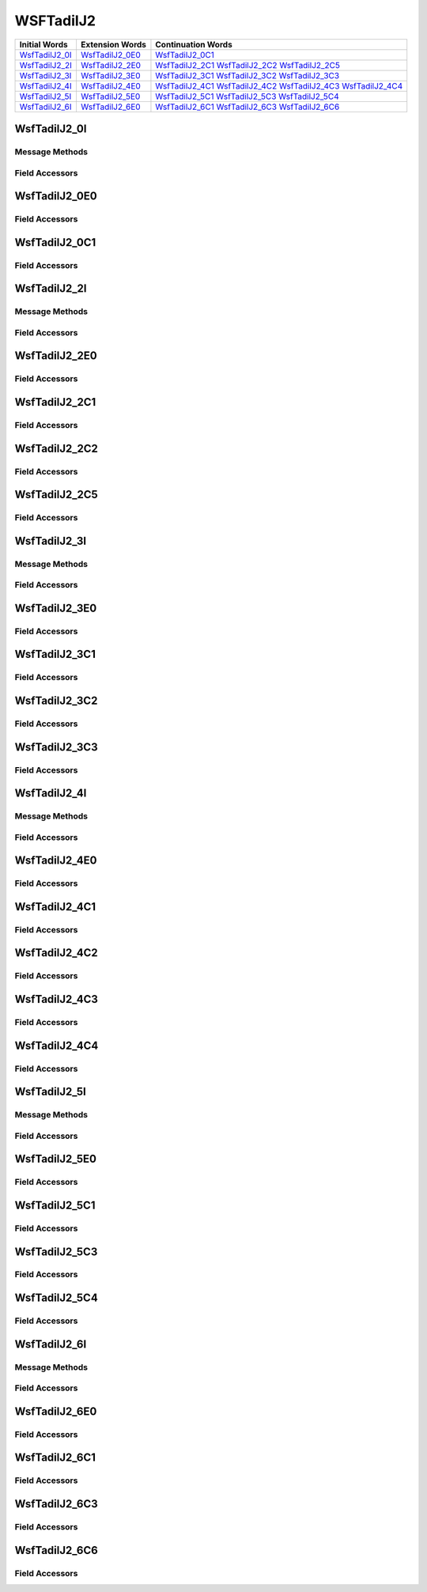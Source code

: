 .. ****************************************************************************
.. CUI//REL TO USA ONLY
..
.. The Advanced Framework for Simulation, Integration, and Modeling (AFSIM)
..
.. The use, dissemination or disclosure of data in this file is subject to
.. limitation or restriction. See accompanying README and LICENSE for details.
.. ****************************************************************************

.. _WsfTadilJ2:

WSFTadilJ2
----------

.. list-table::
   :header-rows: 1
   
   * - Initial Words
     - Extension Words
     - Continuation Words

   * - WsfTadilJ2_0I_
     - WsfTadilJ2_0E0_
     - WsfTadilJ2_0C1_

   * - WsfTadilJ2_2I_
     - WsfTadilJ2_2E0_
     - WsfTadilJ2_2C1_
       WsfTadilJ2_2C2_
       WsfTadilJ2_2C5_

   * - WsfTadilJ2_3I_
     - WsfTadilJ2_3E0_
     - WsfTadilJ2_3C1_
       WsfTadilJ2_3C2_
       WsfTadilJ2_3C3_

   * - WsfTadilJ2_4I_
     - WsfTadilJ2_4E0_
     - WsfTadilJ2_4C1_
       WsfTadilJ2_4C2_
       WsfTadilJ2_4C3_
       WsfTadilJ2_4C4_

   * - WsfTadilJ2_5I_
     - WsfTadilJ2_5E0_
     - WsfTadilJ2_5C1_
       WsfTadilJ2_5C3_
       WsfTadilJ2_5C4_

   * - WsfTadilJ2_6I_
     - WsfTadilJ2_6E0_
     - WsfTadilJ2_6C1_
       WsfTadilJ2_6C3_
       WsfTadilJ2_6C6_

.. _WsfTadilJ2_0I:

WsfTadilJ2_0I
=============

Message Methods
***************

.. method:: WsfTadilJ2_0E0 AddExtension0()
   
   Adds extension word 0 to the message.  This can only be called  once for each extension word.Returns the extension
   word.  Once the extension word belongs to the message, FindExtension0 may be used to retrieve the word.

.. method:: WsfTadilJ2_0E0 FindExtension0()
   
   Returns extension word 0 if it has been added to the message.

.. method:: WsfTadilJ2_0C1 AddContinuation1()
   
   Adds continuation word 1 to the message.  Returns the continuation word.  Once the continuation word belongs to the
   message, FindContinuation1() may be used to retrieve the word.

.. method:: WsfTadilJ2_0C1 FindContinuation1()
   
   Returns extension word 1 if it has been added to the message.

Field Accessors
***************

.. method:: bool IsExerciseTrackUnit()
.. method:: void IsExerciseTrackUnit(bool)
   
   Get or set the value of the IsExerciseTrackUnit field.

.. method:: bool IsBailOut()
.. method:: void IsBailOut(bool)
   
   Get or set the value of the IsBailOut field.

.. method:: bool IsForceTell()
.. method:: void IsForceTell(bool)
   
   Get or set the value of the IsForceTell field.

.. method:: bool IsEmergencyStatus()
.. method:: void IsEmergencyStatus(bool)
   
   Get or set the value of the IsEmergencyStatus field.

.. method:: bool IsC2Unit()
.. method:: void IsC2Unit(bool)
   
   Get or set the value of the IsC2Unit field.

.. method:: bool IsSimulated()
.. method:: void IsSimulated(bool)
   
   Get or set the value of the IsSimulated field.

.. method:: int SourceTrackNumber()
.. method:: void SourceTrackNumber(int)
   
   Get or set the value of the SourceTrackNumber field.

.. method:: bool IsFlightLeader()
.. method:: void IsFlightLeader(bool)
   
   Get or set the value of the IsFlightLeader field.

.. method:: bool IsMissionCommander()
.. method:: void IsMissionCommander(bool)
   
   Get or set the value of the IsMissionCommander field.

.. method:: int GenericUnitType()
.. method:: void GenericUnitType(int)
   
   Get or set the value of the GenericUnitType field.

.. method:: double Altitude()
.. method:: void Altitude(double)
   
   Get or set the value of the Altitude field.  Units are Meters.

.. method:: int AltitudeQuality()
.. method:: void AltitudeQuality(int)
   
   Get or set the value of the AltitudeQuality field.

.. method:: int PositionQuality()
.. method:: void PositionQuality(int)
   
   Get or set the value of the PositionQuality field.

.. method:: int Site()
.. method:: void Site(int)
   
   Get or set the value of the Site field.

.. method:: int UnitType()
.. method:: void UnitType(int)
   
   Get or set the value of the UnitType field.

.. method:: int OriginatorEnvironment()
.. method:: void OriginatorEnvironment(int)
   
   Get or set the value of the OriginatorEnvironment field.

.. _WsfTadilJ2_0E0:

WsfTadilJ2_0E0
==============

Field Accessors
***************

.. method:: double Latitude()
.. method:: void Latitude(double)
   
   Get or set the value of the Latitude field.  Units are Deg.

.. method:: double Longitude()
.. method:: void Longitude(double)
   
   Get or set the value of the Longitude field.  Units are Deg.

.. method:: double Course()
.. method:: void Course(double)
   
   Get or set the value of the Course field.  Units are Radians.

.. method:: double Speed()
.. method:: void Speed(double)
   
   Get or set the value of the Speed field.  Units are Meters Per Second.

.. _WsfTadilJ2_0C1:

WsfTadilJ2_0C1
==============

Field Accessors
***************

.. method:: int Mode1Code()
.. method:: void Mode1Code(int)
   
   Get or set the value of the Mode1Code field.

.. method:: int Mode2Code()
.. method:: void Mode2Code(int)
   
   Get or set the value of the Mode2Code field.

.. method:: int Mode3Code()
.. method:: void Mode3Code(int)
   
   Get or set the value of the Mode3Code field.

.. method:: double Elevation()
.. method:: void Elevation(double)
   
   Get or set the value of the Elevation field.  Units are Meters.

.. method:: int AirPlatform()
.. method:: void AirPlatform(int)
   
   Get or set the value of the AirPlatform field.

.. method:: int AirActivity()
.. method:: void AirActivity(int)
   
   Get or set the value of the AirActivity field.

.. method:: int MissionCorrelator()
.. method:: void MissionCorrelator(int)
   
   Get or set the value of the MissionCorrelator field.

.. _WsfTadilJ2_2I:

WsfTadilJ2_2I
=============

Message Methods
***************

.. method:: WsfTadilJ2_2E0 AddExtension0()
   
   Adds extension word 0 to the message.  This can only be called  once for each extension word.Returns the extension
   word.  Once the extension word belongs to the message, FindExtension0 may be used to retrieve the word.

.. method:: WsfTadilJ2_2E0 FindExtension0()
   
   Returns extension word 0 if it has been added to the message.

.. method:: WsfTadilJ2_2C1 AddContinuation1()
   
   Adds continuation word 1 to the message.  Returns the continuation word.  Once the continuation word belongs to the
   message, FindContinuation1() may be used to retrieve the word.

.. method:: WsfTadilJ2_2C1 FindContinuation1()
   
   Returns extension word 1 if it has been added to the message.

.. method:: WsfTadilJ2_2C2 AddContinuation2()
   
   Adds continuation word 2 to the message.  Returns the continuation word.  Once the continuation word belongs to the
   message, FindContinuation2() may be used to retrieve the word.

.. method:: WsfTadilJ2_2C2 FindContinuation2()
   
   Returns extension word 2 if it has been added to the message.

.. method:: WsfTadilJ2_2C5 AddContinuation5()
   
   Adds continuation word 5 to the message.  Returns the continuation word.  Once the continuation word belongs to the
   message, FindContinuation5() may be used to retrieve the word.

.. method:: WsfTadilJ2_2C5 FindContinuation5()
   
   Returns extension word 5 if it has been added to the message.

Field Accessors
***************

.. method:: bool IsExerciseTrackUnit()
.. method:: void IsExerciseTrackUnit(bool)
   
   Get or set the value of the IsExerciseTrackUnit field.

.. method:: bool IsMissionCommander()
.. method:: void IsMissionCommander(bool)
   
   Get or set the value of the IsMissionCommander field.

.. method:: bool IsForceTell()
.. method:: void IsForceTell(bool)
   
   Get or set the value of the IsForceTell field.

.. method:: bool IsEmergencyStatus()
.. method:: void IsEmergencyStatus(bool)
   
   Get or set the value of the IsEmergencyStatus field.

.. method:: bool IsC2Unit()
.. method:: void IsC2Unit(bool)
   
   Get or set the value of the IsC2Unit field.

.. method:: bool IsSimulated()
.. method:: void IsSimulated(bool)
   
   Get or set the value of the IsSimulated field.

.. method:: bool IsAirborne()
.. method:: void IsAirborne(bool)
   
   Get or set the value of the IsAirborne field.

.. method:: bool IsFlightLeader()
.. method:: void IsFlightLeader(bool)
   
   Get or set the value of the IsFlightLeader field.

.. method:: bool IsActiveRelay()
.. method:: void IsActiveRelay(bool)
   
   Get or set the value of the IsActiveRelay field.

.. method:: int IsRTTRelayOperational()
.. method:: void IsRTTRelayOperational(int)
   
   Get or set the value of the IsRTTRelayOperational field.

.. method:: int NetParticipation()
.. method:: void NetParticipation(int)
   
   Get or set the value of the NetParticipation field.

.. method:: int TimeQuality()
.. method:: void TimeQuality(int)
   
   Get or set the value of the TimeQuality field.

.. method:: int PositionQualityFt()
.. method:: void PositionQualityFt(int)
   
   Get or set the value of the PositionQualityFt field.

.. method:: int TrackStrength()
.. method:: void TrackStrength(int)
   
   Get or set the value of the TrackStrength field.

.. method:: bool IsBailOut()
.. method:: void IsBailOut(bool)
   
   Get or set the value of the IsBailOut field.

.. method:: double Altitude()
.. method:: void Altitude(double)
   
   Get or set the value of the Altitude field.  Units are Meters.

.. method:: int NetNumber()
.. method:: void NetNumber(int)
   
   Get or set the value of the NetNumber field.

.. method:: int IsNPGActive()
.. method:: void IsNPGActive(int)
   
   Get or set the value of the IsNPGActive field.

.. method:: int AltitudeQualityFt()
.. method:: void AltitudeQualityFt(int)
   
   Get or set the value of the AltitudeQualityFt field.

.. _WsfTadilJ2_2E0:

WsfTadilJ2_2E0
==============

Field Accessors
***************

.. method:: double Latitude()
.. method:: void Latitude(double)
   
   Get or set the value of the Latitude field.  Units are Deg.

.. method:: double Longitude()
.. method:: void Longitude(double)
   
   Get or set the value of the Longitude field.  Units are Deg.

.. method:: double Course()
.. method:: void Course(double)
   
   Get or set the value of the Course field.  Units are Radians.

.. method:: double Speed()
.. method:: void Speed(double)
   
   Get or set the value of the Speed field.  Units are Meters Per Second.

.. _WsfTadilJ2_2C1:

WsfTadilJ2_2C1
==============

Field Accessors
***************

.. method:: int Mode1Code()
.. method:: void Mode1Code(int)
   
   Get or set the value of the Mode1Code field.

.. method:: int Mode2Code()
.. method:: void Mode2Code(int)
   
   Get or set the value of the Mode2Code field.

.. method:: int Mode3Code()
.. method:: void Mode3Code(int)
   
   Get or set the value of the Mode3Code field.

.. method:: int AirPlatform()
.. method:: void AirPlatform(int)
   
   Get or set the value of the AirPlatform field.

.. method:: int Activity()
.. method:: void Activity(int)
   
   Get or set the value of the Activity field.

.. _WsfTadilJ2_2C2:

WsfTadilJ2_2C2
==============

Field Accessors
***************

.. method:: bool InterpretCallsign()
.. method:: void InterpretCallsign(bool)
   
   Get or set the value of the InterpretCallsign field.

.. method:: bool InterpretLink4Addr()
.. method:: void InterpretLink4Addr(bool)
   
   Get or set the value of the InterpretLink4Addr field.

.. method:: string Callsign()
.. method:: void Callsign(string)
   
   Get or set the value of the Callsign field.

.. method:: int Link4Addr()
.. method:: void Link4Addr(int)
   
   Get or set the value of the Link4Addr field.

.. method:: int VoiceFreqChannel()
.. method:: void VoiceFreqChannel(int)
   
   Get or set the value of the VoiceFreqChannel field.

.. method:: int ControlChannel()
.. method:: void ControlChannel(int)
   
   Get or set the value of the ControlChannel field.

.. method:: bool IsRelayActiveVoice()
.. method:: void IsRelayActiveVoice(bool)
   
   Get or set the value of the IsRelayActiveVoice field.

.. method:: bool IsRelayActiveControl()
.. method:: void IsRelayActiveControl(bool)
   
   Get or set the value of the IsRelayActiveControl field.

.. method:: bool IsAlternateVoiceChannel()
.. method:: void IsAlternateVoiceChannel(bool)
   
   Get or set the value of the IsAlternateVoiceChannel field.

.. _WsfTadilJ2_2C5:

WsfTadilJ2_2C5
==============

Field Accessors
***************

.. method:: int NetNumber_NonC2_to_NonC2()
.. method:: void NetNumber_NonC2_to_NonC2(int)
   
   Get or set the value of the NetNumber_NonC2_to_NonC2 field.

.. method:: bool NonC2_to_NonC2_NPG_status()
.. method:: void NonC2_to_NonC2_NPG_status(bool)
   
   Get or set the value of the NonC2_to_NonC2_NPG_status field.

.. method:: int MissionCorrelator()
.. method:: void MissionCorrelator(int)
   
   Get or set the value of the MissionCorrelator field.

.. method:: int WingmanIDLetter()
.. method:: void WingmanIDLetter(int)
   
   Get or set the value of the WingmanIDLetter field.

.. method:: int TrackNumberCommander()
.. method:: void TrackNumberCommander(int)
   
   Get or set the value of the TrackNumberCommander field.

.. method:: int TrackNumberLeader()
.. method:: void TrackNumberLeader(int)
   
   Get or set the value of the TrackNumberLeader field.

.. _WsfTadilJ2_3I:

WsfTadilJ2_3I
=============

Message Methods
***************

.. method:: WsfTadilJ2_3E0 AddExtension0()
   
   Adds extension word 0 to the message.  This can only be called  once for each extension word.Returns the extension
   word.  Once the extension word belongs to the message, FindExtension0 may be used to retrieve the word.

.. method:: WsfTadilJ2_3E0 FindExtension0()
   
   Returns extension word 0 if it has been added to the message.

.. method:: WsfTadilJ2_3C1 AddContinuation1()
   
   Adds continuation word 1 to the message.  Returns the continuation word.  Once the continuation word belongs to the
   message, FindContinuation1() may be used to retrieve the word.

.. method:: WsfTadilJ2_3C1 FindContinuation1()
   
   Returns extension word 1 if it has been added to the message.

.. method:: WsfTadilJ2_3C2 AddContinuation2()
   
   Adds continuation word 2 to the message.  Returns the continuation word.  Once the continuation word belongs to the
   message, FindContinuation2() may be used to retrieve the word.

.. method:: WsfTadilJ2_3C2 FindContinuation2()
   
   Returns extension word 2 if it has been added to the message.

.. method:: WsfTadilJ2_3C3 AddContinuation3()
   
   Adds continuation word 3 to the message.  Returns the continuation word.  Once the continuation word belongs to the
   message, FindContinuation3() may be used to retrieve the word.

.. method:: WsfTadilJ2_3C3 FindContinuation3()
   
   Returns extension word 3 if it has been added to the message.

Field Accessors
***************

.. method:: bool IsExerciseTrackUnit()
.. method:: void IsExerciseTrackUnit(bool)
   
   Get or set the value of the IsExerciseTrackUnit field.

.. method:: bool IsForceTell()
.. method:: void IsForceTell(bool)
   
   Get or set the value of the IsForceTell field.

.. method:: bool IsEmergencyStatus()
.. method:: void IsEmergencyStatus(bool)
   
   Get or set the value of the IsEmergencyStatus field.

.. method:: bool IsC2Unit()
.. method:: void IsC2Unit(bool)
   
   Get or set the value of the IsC2Unit field.

.. method:: bool IsSimulated()
.. method:: void IsSimulated(bool)
   
   Get or set the value of the IsSimulated field.

.. method:: bool IsActiveRelay()
.. method:: void IsActiveRelay(bool)
   
   Get or set the value of the IsActiveRelay field.

.. method:: int IsReplyStatusNetwork()
.. method:: void IsReplyStatusNetwork(int)
   
   Get or set the value of the IsReplyStatusNetwork field.

.. method:: int NetParticipation()
.. method:: void NetParticipation(int)
   
   Get or set the value of the NetParticipation field.

.. method:: int TimeQuality()
.. method:: void TimeQuality(int)
   
   Get or set the value of the TimeQuality field.

.. method:: int PositionQualityFt()
.. method:: void PositionQualityFt(int)
   
   Get or set the value of the PositionQualityFt field.

.. method:: int TrackStrength()
.. method:: void TrackStrength(int)
   
   Get or set the value of the TrackStrength field.

.. method:: bool Spare3()
.. method:: void Spare3(bool)
   
   Get or set the value of the Spare3 field.

.. method:: double Altitude()
.. method:: void Altitude(double)
   
   Get or set the value of the Altitude field.  Units are Meters.

.. method:: int MissionCorrelator()
.. method:: void MissionCorrelator(int)
   
   Get or set the value of the MissionCorrelator field.

.. method:: int AltitudeQualityFt()
.. method:: void AltitudeQualityFt(int)
   
   Get or set the value of the AltitudeQualityFt field.

.. _WsfTadilJ2_3E0:

WsfTadilJ2_3E0
==============

Field Accessors
***************

.. method:: double Latitude()
.. method:: void Latitude(double)
   
   Get or set the value of the Latitude field.  Units are Deg.

.. method:: double Longitude()
.. method:: void Longitude(double)
   
   Get or set the value of the Longitude field.  Units are Deg.

.. method:: double Course()
.. method:: void Course(double)
   
   Get or set the value of the Course field.  Units are Radians.

.. method:: double Speed()
.. method:: void Speed(double)
   
   Get or set the value of the Speed field.  Units are Meters Per Second.

.. _WsfTadilJ2_3C1:

WsfTadilJ2_3C1
==============

Field Accessors
***************

.. method:: int Mode1Code()
.. method:: void Mode1Code(int)
   
   Get or set the value of the Mode1Code field.

.. method:: int Mode2Code()
.. method:: void Mode2Code(int)
   
   Get or set the value of the Mode2Code field.

.. method:: int Mode3Code()
.. method:: void Mode3Code(int)
   
   Get or set the value of the Mode3Code field.

.. method:: int SurfacePlatform()
.. method:: void SurfacePlatform(int)
   
   Get or set the value of the SurfacePlatform field.

.. method:: int Activity()
.. method:: void Activity(int)
   
   Get or set the value of the Activity field.

.. _WsfTadilJ2_3C2:

WsfTadilJ2_3C2
==============

Field Accessors
***************

.. method:: bool InterpretCallsign()
.. method:: void InterpretCallsign(bool)
   
   Get or set the value of the InterpretCallsign field.

.. method:: bool InterpretLink4Addr()
.. method:: void InterpretLink4Addr(bool)
   
   Get or set the value of the InterpretLink4Addr field.

.. method:: string Callsign()
.. method:: void Callsign(string)
   
   Get or set the value of the Callsign field.

.. method:: int Link4Addr()
.. method:: void Link4Addr(int)
   
   Get or set the value of the Link4Addr field.

.. method:: int VoiceFreqChannel()
.. method:: void VoiceFreqChannel(int)
   
   Get or set the value of the VoiceFreqChannel field.

.. method:: int ControlChannel()
.. method:: void ControlChannel(int)
   
   Get or set the value of the ControlChannel field.

.. method:: bool IsRelayActiveVoice()
.. method:: void IsRelayActiveVoice(bool)
   
   Get or set the value of the IsRelayActiveVoice field.

.. method:: bool IsRelayActiveControl()
.. method:: void IsRelayActiveControl(bool)
   
   Get or set the value of the IsRelayActiveControl field.

.. method:: bool IsAlternateVoiceChannel()
.. method:: void IsAlternateVoiceChannel(bool)
   
   Get or set the value of the IsAlternateVoiceChannel field.

.. _WsfTadilJ2_3C3:

WsfTadilJ2_3C3
==============

Field Accessors
***************

.. method:: int UCoordinate()
.. method:: void UCoordinate(int)
   
   Get or set the value of the UCoordinate field.

.. method:: int VCoordinate()
.. method:: void VCoordinate(int)
   
   Get or set the value of the VCoordinate field.

.. method:: int BetaAngle()
.. method:: void BetaAngle(int)
   
   Get or set the value of the BetaAngle field.

.. method:: int PositionQuality()
.. method:: void PositionQuality(int)
   
   Get or set the value of the PositionQuality field.

.. method:: int AzimuthQuality()
.. method:: void AzimuthQuality(int)
   
   Get or set the value of the AzimuthQuality field.

.. _WsfTadilJ2_4I:

WsfTadilJ2_4I
=============

Message Methods
***************

.. method:: WsfTadilJ2_4E0 AddExtension0()
   
   Adds extension word 0 to the message.  This can only be called  once for each extension word.Returns the extension
   word.  Once the extension word belongs to the message, FindExtension0 may be used to retrieve the word.

.. method:: WsfTadilJ2_4E0 FindExtension0()
   
   Returns extension word 0 if it has been added to the message.

.. method:: WsfTadilJ2_4C1 AddContinuation1()
   
   Adds continuation word 1 to the message.  Returns the continuation word.  Once the continuation word belongs to the
   message, FindContinuation1() may be used to retrieve the word.

.. method:: WsfTadilJ2_4C1 FindContinuation1()
   
   Returns extension word 1 if it has been added to the message.

.. method:: WsfTadilJ2_4C2 AddContinuation2()
   
   Adds continuation word 2 to the message.  Returns the continuation word.  Once the continuation word belongs to the
   message, FindContinuation2() may be used to retrieve the word.

.. method:: WsfTadilJ2_4C2 FindContinuation2()
   
   Returns extension word 2 if it has been added to the message.

.. method:: WsfTadilJ2_4C3 AddContinuation3()
   
   Adds continuation word 3 to the message.  Returns the continuation word.  Once the continuation word belongs to the
   message, FindContinuation3() may be used to retrieve the word.

.. method:: WsfTadilJ2_4C3 FindContinuation3()
   
   Returns extension word 3 if it has been added to the message.

.. method:: WsfTadilJ2_4C4 AddContinuation4()
   
   Adds continuation word 4 to the message.  Returns the continuation word.  Once the continuation word belongs to the
   message, FindContinuation4() may be used to retrieve the word.

.. method:: WsfTadilJ2_4C4 FindContinuation4()
   
   Returns extension word 4 if it has been added to the message.

Field Accessors
***************

.. method:: bool IsExerciseTrackUnit()
.. method:: void IsExerciseTrackUnit(bool)
   
   Get or set the value of the IsExerciseTrackUnit field.

.. method:: bool IsPositionInContinuation()
.. method:: void IsPositionInContinuation(bool)
   
   Get or set the value of the IsPositionInContinuation field.

.. method:: bool IsForceTell()
.. method:: void IsForceTell(bool)
   
   Get or set the value of the IsForceTell field.

.. method:: bool IsEmergencyStatus()
.. method:: void IsEmergencyStatus(bool)
   
   Get or set the value of the IsEmergencyStatus field.

.. method:: bool IsC2Unit()
.. method:: void IsC2Unit(bool)
   
   Get or set the value of the IsC2Unit field.

.. method:: bool IsSimulated()
.. method:: void IsSimulated(bool)
   
   Get or set the value of the IsSimulated field.

.. method:: bool IsActiveRelay()
.. method:: void IsActiveRelay(bool)
   
   Get or set the value of the IsActiveRelay field.

.. method:: int IsReplyStatusNetwork()
.. method:: void IsReplyStatusNetwork(int)
   
   Get or set the value of the IsReplyStatusNetwork field.

.. method:: int NetParticipation()
.. method:: void NetParticipation(int)
   
   Get or set the value of the NetParticipation field.

.. method:: int TimeQuality()
.. method:: void TimeQuality(int)
   
   Get or set the value of the TimeQuality field.

.. method:: int PositionQualityFt()
.. method:: void PositionQualityFt(int)
   
   Get or set the value of the PositionQualityFt field.

.. method:: double Depth()
.. method:: void Depth(double)
   
   Get or set the value of the Depth field.  Units are Meters.

.. method:: int DepthCategory()
.. method:: void DepthCategory(int)
   
   Get or set the value of the DepthCategory field.

.. method:: int MissionCorrelator()
.. method:: void MissionCorrelator(int)
   
   Get or set the value of the MissionCorrelator field.

.. method:: int DepthQuality()
.. method:: void DepthQuality(int)
   
   Get or set the value of the DepthQuality field.

.. _WsfTadilJ2_4E0:

WsfTadilJ2_4E0
==============

Field Accessors
***************

.. method:: double Latitude()
.. method:: void Latitude(double)
   
   Get or set the value of the Latitude field.  Units are Deg.

.. method:: double Longitude()
.. method:: void Longitude(double)
   
   Get or set the value of the Longitude field.  Units are Deg.

.. method:: double Course()
.. method:: void Course(double)
   
   Get or set the value of the Course field.  Units are Radians.

.. method:: double Speed()
.. method:: void Speed(double)
   
   Get or set the value of the Speed field.  Units are Meters Per Second.

.. _WsfTadilJ2_4C1:

WsfTadilJ2_4C1
==============

Field Accessors
***************

.. method:: int Mode1Code()
.. method:: void Mode1Code(int)
   
   Get or set the value of the Mode1Code field.

.. method:: int Mode2Code()
.. method:: void Mode2Code(int)
   
   Get or set the value of the Mode2Code field.

.. method:: int Mode3Code()
.. method:: void Mode3Code(int)
   
   Get or set the value of the Mode3Code field.

.. method:: int SubSurfacePlatform()
.. method:: void SubSurfacePlatform(int)
   
   Get or set the value of the SubSurfacePlatform field.

.. method:: int Activity()
.. method:: void Activity(int)
   
   Get or set the value of the Activity field.

.. _WsfTadilJ2_4C2:

WsfTadilJ2_4C2
==============

Field Accessors
***************

.. method:: bool InterpretCallsign()
.. method:: void InterpretCallsign(bool)
   
   Get or set the value of the InterpretCallsign field.

.. method:: bool InterpretLink4Addr()
.. method:: void InterpretLink4Addr(bool)
   
   Get or set the value of the InterpretLink4Addr field.

.. method:: string Callsign()
.. method:: void Callsign(string)
   
   Get or set the value of the Callsign field.

.. method:: int Link4Addr()
.. method:: void Link4Addr(int)
   
   Get or set the value of the Link4Addr field.

.. method:: int VoiceFreqChannel()
.. method:: void VoiceFreqChannel(int)
   
   Get or set the value of the VoiceFreqChannel field.

.. method:: int ControlChannel()
.. method:: void ControlChannel(int)
   
   Get or set the value of the ControlChannel field.

.. method:: bool IsRelayActiveVoice()
.. method:: void IsRelayActiveVoice(bool)
   
   Get or set the value of the IsRelayActiveVoice field.

.. method:: bool IsRelayActiveControl()
.. method:: void IsRelayActiveControl(bool)
   
   Get or set the value of the IsRelayActiveControl field.

.. method:: bool IsAlternateVoiceChannel()
.. method:: void IsAlternateVoiceChannel(bool)
   
   Get or set the value of the IsAlternateVoiceChannel field.

.. _WsfTadilJ2_4C3:

WsfTadilJ2_4C3
==============

Field Accessors
***************

.. method:: int UCoordinate()
.. method:: void UCoordinate(int)
   
   Get or set the value of the UCoordinate field.

.. method:: int VCoordinate()
.. method:: void VCoordinate(int)
   
   Get or set the value of the VCoordinate field.

.. method:: int BetaAngle()
.. method:: void BetaAngle(int)
   
   Get or set the value of the BetaAngle field.

.. method:: int PositionQuality()
.. method:: void PositionQuality(int)
   
   Get or set the value of the PositionQuality field.

.. method:: int AzimuthQuality()
.. method:: void AzimuthQuality(int)
   
   Get or set the value of the AzimuthQuality field.

.. _WsfTadilJ2_4C4:

WsfTadilJ2_4C4
==============

Field Accessors
***************

.. method:: double Latitude()
.. method:: void Latitude(double)
   
   Get or set the value of the Latitude field.  Units are Deg.

.. method:: double Longitude()
.. method:: void Longitude(double)
   
   Get or set the value of the Longitude field.  Units are Deg.

.. _WsfTadilJ2_5I:

WsfTadilJ2_5I
=============

Message Methods
***************

.. method:: WsfTadilJ2_5E0 AddExtension0()
   
   Adds extension word 0 to the message.  This can only be called  once for each extension word.Returns the extension
   word.  Once the extension word belongs to the message, FindExtension0 may be used to retrieve the word.

.. method:: WsfTadilJ2_5E0 FindExtension0()
   
   Returns extension word 0 if it has been added to the message.

.. method:: WsfTadilJ2_5C1 AddContinuation1()
   
   Adds continuation word 1 to the message.  Returns the continuation word.  Once the continuation word belongs to the
   message, FindContinuation1() may be used to retrieve the word.

.. method:: WsfTadilJ2_5C1 FindContinuation1()
   
   Returns extension word 1 if it has been added to the message.

.. method:: WsfTadilJ2_5C3 AddContinuation3()
   
   Adds continuation word 3 to the message.  Returns the continuation word.  Once the continuation word belongs to the
   message, FindContinuation3() may be used to retrieve the word.

.. method:: WsfTadilJ2_5C3 FindContinuation3()
   
   Returns extension word 3 if it has been added to the message.

.. method:: WsfTadilJ2_5C4 AddContinuation4()
   
   Adds continuation word 4 to the message.  Returns the continuation word.  Once the continuation word belongs to the
   message, FindContinuation4() may be used to retrieve the word.

.. method:: WsfTadilJ2_5C4 FindContinuation4()
   
   Returns extension word 4 if it has been added to the message.

Field Accessors
***************

.. method:: bool IsExerciseTrackUnit()
.. method:: void IsExerciseTrackUnit(bool)
   
   Get or set the value of the IsExerciseTrackUnit field.

.. method:: bool IsDisplacedPosition()
.. method:: void IsDisplacedPosition(bool)
   
   Get or set the value of the IsDisplacedPosition field.

.. method:: bool IsForceTell()
.. method:: void IsForceTell(bool)
   
   Get or set the value of the IsForceTell field.

.. method:: bool IsEmergencyStatus()
.. method:: void IsEmergencyStatus(bool)
   
   Get or set the value of the IsEmergencyStatus field.

.. method:: bool IsC2Unit()
.. method:: void IsC2Unit(bool)
   
   Get or set the value of the IsC2Unit field.

.. method:: bool IsSimulated()
.. method:: void IsSimulated(bool)
   
   Get or set the value of the IsSimulated field.

.. method:: bool IsActiveRelay()
.. method:: void IsActiveRelay(bool)
   
   Get or set the value of the IsActiveRelay field.

.. method:: int IsReplyStatusNetwork()
.. method:: void IsReplyStatusNetwork(int)
   
   Get or set the value of the IsReplyStatusNetwork field.

.. method:: int NetParticipation()
.. method:: void NetParticipation(int)
   
   Get or set the value of the NetParticipation field.

.. method:: int TimeQuality()
.. method:: void TimeQuality(int)
   
   Get or set the value of the TimeQuality field.

.. method:: int PositionQualityFt()
.. method:: void PositionQualityFt(int)
   
   Get or set the value of the PositionQualityFt field.

.. method:: int TrackStrength()
.. method:: void TrackStrength(int)
   
   Get or set the value of the TrackStrength field.

.. method:: bool Spare3()
.. method:: void Spare3(bool)
   
   Get or set the value of the Spare3 field.

.. method:: double Altitude()
.. method:: void Altitude(double)
   
   Get or set the value of the Altitude field.  Units are Meters.

.. method:: int MissionCorrelator()
.. method:: void MissionCorrelator(int)
   
   Get or set the value of the MissionCorrelator field.

.. method:: int AltitudeQualityFt()
.. method:: void AltitudeQualityFt(int)
   
   Get or set the value of the AltitudeQualityFt field.

.. _WsfTadilJ2_5E0:

WsfTadilJ2_5E0
==============

Field Accessors
***************

.. method:: double Latitude()
.. method:: void Latitude(double)
   
   Get or set the value of the Latitude field.  Units are Deg.

.. method:: double Longitude()
.. method:: void Longitude(double)
   
   Get or set the value of the Longitude field.  Units are Deg.

.. _WsfTadilJ2_5C1:

WsfTadilJ2_5C1
==============

Field Accessors
***************

.. method:: bool InterpretVoiceCallsign()
.. method:: void InterpretVoiceCallsign(bool)
   
   Get or set the value of the InterpretVoiceCallsign field.

.. method:: string Callsign()
.. method:: void Callsign(string)
   
   Get or set the value of the Callsign field.

.. method:: int LandPlatform()
.. method:: void LandPlatform(int)
   
   Get or set the value of the LandPlatform field.

.. method:: int LandPlatformActivity()
.. method:: void LandPlatformActivity(int)
   
   Get or set the value of the LandPlatformActivity field.

.. method:: int VoiceFrequencyChannel()
.. method:: void VoiceFrequencyChannel(int)
   
   Get or set the value of the VoiceFrequencyChannel field.

.. method:: int ControlChannel()
.. method:: void ControlChannel(int)
   
   Get or set the value of the ControlChannel field.

.. method:: bool VoiceActiveRelayIndicator()
.. method:: void VoiceActiveRelayIndicator(bool)
   
   Get or set the value of the VoiceActiveRelayIndicator field.

.. method:: bool ControlActiveRelayIndicator()
.. method:: void ControlActiveRelayIndicator(bool)
   
   Get or set the value of the ControlActiveRelayIndicator field.

.. method:: bool IsAlternateVoiceFrequen()
.. method:: void IsAlternateVoiceFrequen(bool)
   
   Get or set the value of the IsAlternateVoiceFrequen field.

.. _WsfTadilJ2_5C3:

WsfTadilJ2_5C3
==============

Field Accessors
***************

.. method:: int UCoordinate()
.. method:: void UCoordinate(int)
   
   Get or set the value of the UCoordinate field.

.. method:: int VCoordinate()
.. method:: void VCoordinate(int)
   
   Get or set the value of the VCoordinate field.

.. method:: int BetaAngle()
.. method:: void BetaAngle(int)
   
   Get or set the value of the BetaAngle field.

.. method:: int PositionQuality()
.. method:: void PositionQuality(int)
   
   Get or set the value of the PositionQuality field.

.. method:: int AzimuthQuality()
.. method:: void AzimuthQuality(int)
   
   Get or set the value of the AzimuthQuality field.

.. _WsfTadilJ2_5C4:

WsfTadilJ2_5C4
==============

Field Accessors
***************

.. method:: double Latitude()
.. method:: void Latitude(double)
   
   Get or set the value of the Latitude field.  Units are Deg.

.. method:: double Longitude()
.. method:: void Longitude(double)
   
   Get or set the value of the Longitude field.  Units are Deg.

.. _WsfTadilJ2_6I:

WsfTadilJ2_6I
=============

Message Methods
***************

.. method:: WsfTadilJ2_6E0 AddExtension0()
   
   Adds extension word 0 to the message.  This can only be called  once for each extension word.Returns the extension
   word.  Once the extension word belongs to the message, FindExtension0 may be used to retrieve the word.

.. method:: WsfTadilJ2_6E0 FindExtension0()
   
   Returns extension word 0 if it has been added to the message.

.. method:: WsfTadilJ2_6C1 AddContinuation1()
   
   Adds continuation word 1 to the message.  Returns the continuation word.  Once the continuation word belongs to the
   message, FindContinuation1() may be used to retrieve the word.

.. method:: WsfTadilJ2_6C1 FindContinuation1()
   
   Returns extension word 1 if it has been added to the message.

.. method:: WsfTadilJ2_6C3 AddContinuation3()
   
   Adds continuation word 3 to the message.  Returns the continuation word.  Once the continuation word belongs to the
   message, FindContinuation3() may be used to retrieve the word.

.. method:: WsfTadilJ2_6C3 FindContinuation3()
   
   Returns extension word 3 if it has been added to the message.

.. method:: WsfTadilJ2_6C6 AddContinuation6()
   
   Adds continuation word 6 to the message.  Returns the continuation word.  Once the continuation word belongs to the
   message, FindContinuation6() may be used to retrieve the word.

.. method:: WsfTadilJ2_6C6 FindContinuation6()
   
   Returns extension word 6 if it has been added to the message.

Field Accessors
***************

.. method:: bool IsExerciseTrackUnit()
.. method:: void IsExerciseTrackUnit(bool)
   
   Get or set the value of the IsExerciseTrackUnit field.

.. method:: bool IsForceTell()
.. method:: void IsForceTell(bool)
   
   Get or set the value of the IsForceTell field.

.. method:: bool IsEmergencyStatus()
.. method:: void IsEmergencyStatus(bool)
   
   Get or set the value of the IsEmergencyStatus field.

.. method:: bool IsC2Unit()
.. method:: void IsC2Unit(bool)
   
   Get or set the value of the IsC2Unit field.

.. method:: bool IsSimulated()
.. method:: void IsSimulated(bool)
   
   Get or set the value of the IsSimulated field.

.. method:: bool IsActiveRelay()
.. method:: void IsActiveRelay(bool)
   
   Get or set the value of the IsActiveRelay field.

.. method:: int IsReplyStatusNetwork()
.. method:: void IsReplyStatusNetwork(int)
   
   Get or set the value of the IsReplyStatusNetwork field.

.. method:: int NetParticipation()
.. method:: void NetParticipation(int)
   
   Get or set the value of the NetParticipation field.

.. method:: int TimeQuality()
.. method:: void TimeQuality(int)
   
   Get or set the value of the TimeQuality field.

.. method:: int PositionQualityFt()
.. method:: void PositionQualityFt(int)
   
   Get or set the value of the PositionQualityFt field.

.. method:: int TrackStrength()
.. method:: void TrackStrength(int)
   
   Get or set the value of the TrackStrength field.

.. method:: double Altitude()
.. method:: void Altitude(double)
   
   Get or set the value of the Altitude field.  Units are Meters.

.. method:: int MissionCorrelator()
.. method:: void MissionCorrelator(int)
   
   Get or set the value of the MissionCorrelator field.

.. method:: int AltitudeQualityFt()
.. method:: void AltitudeQualityFt(int)
   
   Get or set the value of the AltitudeQualityFt field.

.. _WsfTadilJ2_6E0:

WsfTadilJ2_6E0
==============

Field Accessors
***************

.. method:: double Latitude()
.. method:: void Latitude(double)
   
   Get or set the value of the Latitude field.  Units are Deg.

.. method:: double Longitude()
.. method:: void Longitude(double)
   
   Get or set the value of the Longitude field.  Units are Deg.

.. method:: double Course()
.. method:: void Course(double)
   
   Get or set the value of the Course field.  Units are Radians.

.. method:: double Speed()
.. method:: void Speed(double)
   
   Get or set the value of the Speed field.  Units are Meters Per Second.

.. _WsfTadilJ2_6C1:

WsfTadilJ2_6C1
==============

Field Accessors
***************

.. method:: bool InterpretVoiceCallsign()
.. method:: void InterpretVoiceCallsign(bool)
   
   Get or set the value of the InterpretVoiceCallsign field.

.. method:: string Callsign()
.. method:: void Callsign(string)
   
   Get or set the value of the Callsign field.

.. method:: int LandPlatform()
.. method:: void LandPlatform(int)
   
   Get or set the value of the LandPlatform field.

.. method:: int LandPlatformActivity()
.. method:: void LandPlatformActivity(int)
   
   Get or set the value of the LandPlatformActivity field.

.. method:: int VoiceFrequencyChannel()
.. method:: void VoiceFrequencyChannel(int)
   
   Get or set the value of the VoiceFrequencyChannel field.

.. method:: int ControlChannel()
.. method:: void ControlChannel(int)
   
   Get or set the value of the ControlChannel field.

.. method:: bool VoiceActiveRelayIndicator()
.. method:: void VoiceActiveRelayIndicator(bool)
   
   Get or set the value of the VoiceActiveRelayIndicator field.

.. method:: bool ControlActiveRelayIndicator()
.. method:: void ControlActiveRelayIndicator(bool)
   
   Get or set the value of the ControlActiveRelayIndicator field.

.. method:: bool IsAlternateVoiceFrequen()
.. method:: void IsAlternateVoiceFrequen(bool)
   
   Get or set the value of the IsAlternateVoiceFrequen field.

.. _WsfTadilJ2_6C3:

WsfTadilJ2_6C3
==============

Field Accessors
***************

.. method:: int UCoordinate()
.. method:: void UCoordinate(int)
   
   Get or set the value of the UCoordinate field.

.. method:: int VCoordinate()
.. method:: void VCoordinate(int)
   
   Get or set the value of the VCoordinate field.

.. method:: int BetaAngle()
.. method:: void BetaAngle(int)
   
   Get or set the value of the BetaAngle field.

.. method:: int PositionQuality()
.. method:: void PositionQuality(int)
   
   Get or set the value of the PositionQuality field.

.. method:: int AzimuthQuality()
.. method:: void AzimuthQuality(int)
   
   Get or set the value of the AzimuthQuality field.

.. _WsfTadilJ2_6C6:

WsfTadilJ2_6C6
==============

Field Accessors
***************

.. method:: int TimeTag()
.. method:: void TimeTag(int)
   
   Get or set the value of the TimeTag field.

.. method:: int SquareRow()
.. method:: void SquareRow(int)
   
   Get or set the value of the SquareRow field.

.. method:: int SquareColumn()
.. method:: void SquareColumn(int)
   
   Get or set the value of the SquareColumn field.

.. method:: int GridZoneRow()
.. method:: void GridZoneRow(int)
   
   Get or set the value of the GridZoneRow field.

.. method:: double Northing()
.. method:: void Northing(double)
   
   Get or set the value of the Northing field.

.. method:: double Easting()
.. method:: void Easting(double)
   
   Get or set the value of the Easting field.

.. method:: int GridZoneColumn()
.. method:: void GridZoneColumn(int)
   
   Get or set the value of the GridZoneColumn field.

.. NonExportable
